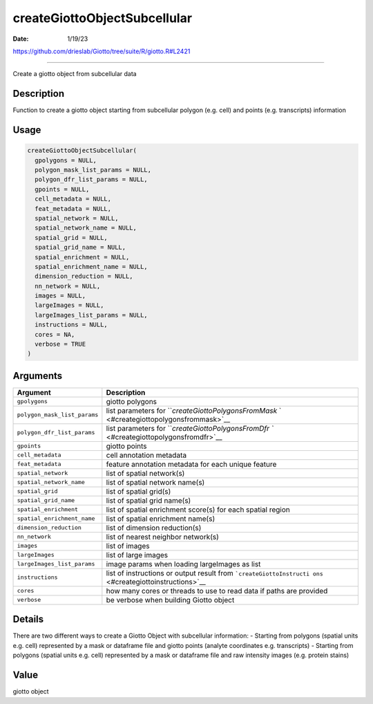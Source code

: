 =============================
createGiottoObjectSubcellular
=============================

:Date: 1/19/23

https://github.com/drieslab/Giotto/tree/suite/R/giotto.R#L2421



=================================

Create a giotto object from subcellular data

Description
-----------

Function to create a giotto object starting from subcellular polygon
(e.g. cell) and points (e.g. transcripts) information

Usage
-----

.. code:: r

   createGiottoObjectSubcellular(
     gpolygons = NULL,
     polygon_mask_list_params = NULL,
     polygon_dfr_list_params = NULL,
     gpoints = NULL,
     cell_metadata = NULL,
     feat_metadata = NULL,
     spatial_network = NULL,
     spatial_network_name = NULL,
     spatial_grid = NULL,
     spatial_grid_name = NULL,
     spatial_enrichment = NULL,
     spatial_enrichment_name = NULL,
     dimension_reduction = NULL,
     nn_network = NULL,
     images = NULL,
     largeImages = NULL,
     largeImages_list_params = NULL,
     instructions = NULL,
     cores = NA,
     verbose = TRUE
   )

Arguments
---------

+-------------------------------+--------------------------------------+
| Argument                      | Description                          |
+===============================+======================================+
| ``gpolygons``                 | giotto polygons                      |
+-------------------------------+--------------------------------------+
| ``polygon_mask_list_params``  | list parameters for                  |
|                               | ```createGiottoPolygonsFromMask`     |
|                               | ` <#creategiottopolygonsfrommask>`__ |
+-------------------------------+--------------------------------------+
| ``polygon_dfr_list_params``   | list parameters for                  |
|                               | ```createGiottoPolygonsFromDfr       |
|                               | `` <#creategiottopolygonsfromdfr>`__ |
+-------------------------------+--------------------------------------+
| ``gpoints``                   | giotto points                        |
+-------------------------------+--------------------------------------+
| ``cell_metadata``             | cell annotation metadata             |
+-------------------------------+--------------------------------------+
| ``feat_metadata``             | feature annotation metadata for each |
|                               | unique feature                       |
+-------------------------------+--------------------------------------+
| ``spatial_network``           | list of spatial network(s)           |
+-------------------------------+--------------------------------------+
| ``spatial_network_name``      | list of spatial network name(s)      |
+-------------------------------+--------------------------------------+
| ``spatial_grid``              | list of spatial grid(s)              |
+-------------------------------+--------------------------------------+
| ``spatial_grid_name``         | list of spatial grid name(s)         |
+-------------------------------+--------------------------------------+
| ``spatial_enrichment``        | list of spatial enrichment score(s)  |
|                               | for each spatial region              |
+-------------------------------+--------------------------------------+
| ``spatial_enrichment_name``   | list of spatial enrichment name(s)   |
+-------------------------------+--------------------------------------+
| ``dimension_reduction``       | list of dimension reduction(s)       |
+-------------------------------+--------------------------------------+
| ``nn_network``                | list of nearest neighbor network(s)  |
+-------------------------------+--------------------------------------+
| ``images``                    | list of images                       |
+-------------------------------+--------------------------------------+
| ``largeImages``               | list of large images                 |
+-------------------------------+--------------------------------------+
| ``largeImages_list_params``   | image params when loading            |
|                               | largeImages as list                  |
+-------------------------------+--------------------------------------+
| ``instructions``              | list of instructions or output       |
|                               | result from                          |
|                               | ```createGiottoInstructi             |
|                               | ons`` <#creategiottoinstructions>`__ |
+-------------------------------+--------------------------------------+
| ``cores``                     | how many cores or threads to use to  |
|                               | read data if paths are provided      |
+-------------------------------+--------------------------------------+
| ``verbose``                   | be verbose when building Giotto      |
|                               | object                               |
+-------------------------------+--------------------------------------+

Details
-------

There are two different ways to create a Giotto Object with subcellular
information: - Starting from polygons (spatial units e.g. cell)
represented by a mask or dataframe file and giotto points (analyte
coordinates e.g. transcripts) - Starting from polygons (spatial units
e.g. cell) represented by a mask or dataframe file and raw intensity
images (e.g. protein stains)

Value
-----

giotto object
